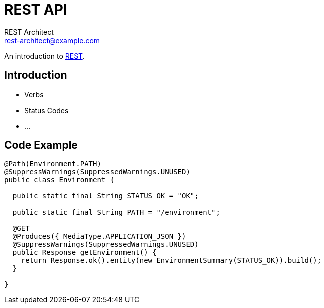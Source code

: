 = REST API
REST Architect <rest-architect@example.com>

An introduction to https://en.wikipedia.org/wiki/Representational_state_transfer[REST].

== Introduction

* Verbs
* Status Codes
* ...

== Code Example

[source,Java]
----
@Path(Environment.PATH)
@SuppressWarnings(SuppressedWarnings.UNUSED)
public class Environment {

  public static final String STATUS_OK = "OK";

  public static final String PATH = "/environment";

  @GET
  @Produces({ MediaType.APPLICATION_JSON })
  @SuppressWarnings(SuppressedWarnings.UNUSED)
  public Response getEnvironment() {
    return Response.ok().entity(new EnvironmentSummary(STATUS_OK)).build();
  }

}
----